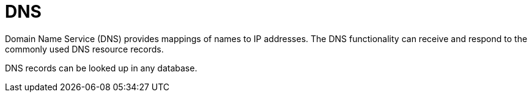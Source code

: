 = DNS

Domain Name Service (DNS) provides mappings of names to IP addresses.
The DNS functionality can receive and respond to the commonly used DNS
resource records.

DNS records can be looked up in any database.
